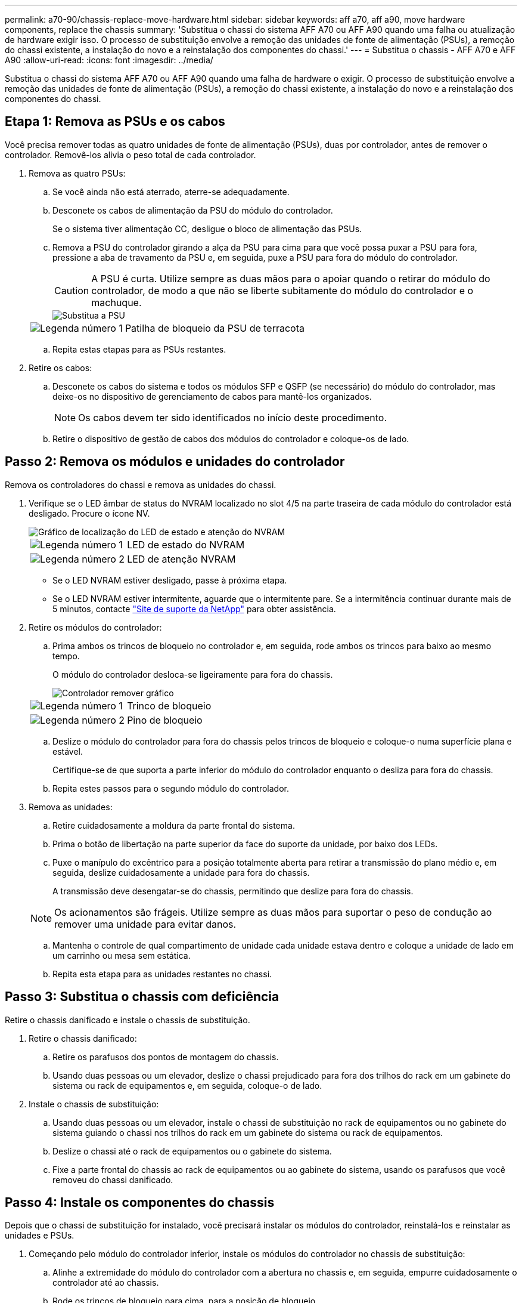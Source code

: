 ---
permalink: a70-90/chassis-replace-move-hardware.html 
sidebar: sidebar 
keywords: aff a70, aff a90, move hardware components, replace the chassis 
summary: 'Substitua o chassi do sistema AFF A70 ou AFF A90 quando uma falha ou atualização de hardware exigir isso. O processo de substituição envolve a remoção das unidades de fonte de alimentação (PSUs), a remoção do chassi existente, a instalação do novo e a reinstalação dos componentes do chassi.' 
---
= Substitua o chassis - AFF A70 e AFF A90
:allow-uri-read: 
:icons: font
:imagesdir: ../media/


[role="lead"]
Substitua o chassi do sistema AFF A70 ou AFF A90 quando uma falha de hardware o exigir. O processo de substituição envolve a remoção das unidades de fonte de alimentação (PSUs), a remoção do chassi existente, a instalação do novo e a reinstalação dos componentes do chassi.



== Etapa 1: Remova as PSUs e os cabos

Você precisa remover todas as quatro unidades de fonte de alimentação (PSUs), duas por controlador, antes de remover o controlador. Removê-los alivia o peso total de cada controlador.

. Remova as quatro PSUs:
+
.. Se você ainda não está aterrado, aterre-se adequadamente.
.. Desconete os cabos de alimentação da PSU do módulo do controlador.
+
Se o sistema tiver alimentação CC, desligue o bloco de alimentação das PSUs.

.. Remova a PSU do controlador girando a alça da PSU para cima para que você possa puxar a PSU para fora, pressione a aba de travamento da PSU e, em seguida, puxe a PSU para fora do módulo do controlador.
+

CAUTION: A PSU é curta. Utilize sempre as duas mãos para o apoiar quando o retirar do módulo do controlador, de modo a que não se liberte subitamente do módulo do controlador e o machuque.

+
image::../media/drw_a70-90_psu_remove_replace_ieops-1368.svg[Substitua a PSU]

+
[cols="1,4"]
|===


 a| 
image:../media/icon_round_1.png["Legenda número 1"]
 a| 
Patilha de bloqueio da PSU de terracota

|===
.. Repita estas etapas para as PSUs restantes.


. Retire os cabos:
+
.. Desconete os cabos do sistema e todos os módulos SFP e QSFP (se necessário) do módulo do controlador, mas deixe-os no dispositivo de gerenciamento de cabos para mantê-los organizados.
+

NOTE: Os cabos devem ter sido identificados no início deste procedimento.

.. Retire o dispositivo de gestão de cabos dos módulos do controlador e coloque-os de lado.






== Passo 2: Remova os módulos e unidades do controlador

Remova os controladores do chassi e remova as unidades do chassi.

. Verifique se o LED âmbar de status do NVRAM localizado no slot 4/5 na parte traseira de cada módulo do controlador está desligado. Procure o ícone NV.
+
image::../media/drw_a1K-70-90_nvram-led_ieops-1463.svg[Gráfico de localização do LED de estado e atenção do NVRAM]

+
[cols="1,4"]
|===


 a| 
image:../media/icon_round_1.png["Legenda número 1"]
 a| 
LED de estado do NVRAM



 a| 
image:../media/icon_round_2.png["Legenda número 2"]
 a| 
LED de atenção NVRAM

|===
+
** Se o LED NVRAM estiver desligado, passe à próxima etapa.
** Se o LED NVRAM estiver intermitente, aguarde que o intermitente pare. Se a intermitência continuar durante mais de 5 minutos, contacte http://mysupport.netapp.com/["Site de suporte da NetApp"^] para obter assistência.


. Retire os módulos do controlador:
+
.. Prima ambos os trincos de bloqueio no controlador e, em seguida, rode ambos os trincos para baixo ao mesmo tempo.
+
O módulo do controlador desloca-se ligeiramente para fora do chassis.

+
image::../media/drw_a70-90_pcm_remove_replace_ieops-1365.svg[Controlador remover gráfico]

+
[cols="1,4"]
|===


 a| 
image:../media/icon_round_1.png["Legenda número 1"]
 a| 
Trinco de bloqueio



 a| 
image:../media/icon_round_2.png["Legenda número 2"]
 a| 
Pino de bloqueio

|===
.. Deslize o módulo do controlador para fora do chassis pelos trincos de bloqueio e coloque-o numa superfície plana e estável.
+
Certifique-se de que suporta a parte inferior do módulo do controlador enquanto o desliza para fora do chassis.

.. Repita estes passos para o segundo módulo do controlador.


. Remova as unidades:
+
.. Retire cuidadosamente a moldura da parte frontal do sistema.
.. Prima o botão de libertação na parte superior da face do suporte da unidade, por baixo dos LEDs.
.. Puxe o manípulo do excêntrico para a posição totalmente aberta para retirar a transmissão do plano médio e, em seguida, deslize cuidadosamente a unidade para fora do chassis.
+
A transmissão deve desengatar-se do chassis, permitindo que deslize para fora do chassis.

+

NOTE: Os acionamentos são frágeis. Utilize sempre as duas mãos para suportar o peso de condução ao remover uma unidade para evitar danos.

.. Mantenha o controle de qual compartimento de unidade cada unidade estava dentro e coloque a unidade de lado em um carrinho ou mesa sem estática.
.. Repita esta etapa para as unidades restantes no chassi.






== Passo 3: Substitua o chassis com deficiência

Retire o chassis danificado e instale o chassis de substituição.

. Retire o chassis danificado:
+
.. Retire os parafusos dos pontos de montagem do chassis.
.. Usando duas pessoas ou um elevador, deslize o chassi prejudicado para fora dos trilhos do rack em um gabinete do sistema ou rack de equipamentos e, em seguida, coloque-o de lado.


. Instale o chassis de substituição:
+
.. Usando duas pessoas ou um elevador, instale o chassi de substituição no rack de equipamentos ou no gabinete do sistema guiando o chassi nos trilhos do rack em um gabinete do sistema ou rack de equipamentos.
.. Deslize o chassi até o rack de equipamentos ou o gabinete do sistema.
.. Fixe a parte frontal do chassis ao rack de equipamentos ou ao gabinete do sistema, usando os parafusos que você removeu do chassi danificado.






== Passo 4: Instale os componentes do chassis

Depois que o chassi de substituição for instalado, você precisará instalar os módulos do controlador, reinstalá-los e reinstalar as unidades e PSUs.

. Começando pelo módulo do controlador inferior, instale os módulos do controlador no chassis de substituição:
+
.. Alinhe a extremidade do módulo do controlador com a abertura no chassis e, em seguida, empurre cuidadosamente o controlador até ao chassis.
.. Rode os trincos de bloqueio para cima, para a posição de bloqueio.
.. Se ainda não o tiver feito, reinstale o dispositivo de gerenciamento de cabos e reconete o controlador.
+
Se você removeu os conversores de Mídia (QSFPs ou SFPs), lembre-se de reinstalá-los.

+
Certifique-se de que os cabos estão ligados consultando as etiquetas dos cabos.



. Reinstale as unidades em seus compartimentos de unidade correspondentes na parte frontal do chassi.
. Instale todas as quatro PSUs:
+
.. Utilizando ambas as mãos, apoie e alinhe as extremidades da PSU com a abertura no módulo do controlador.
.. Empurre cuidadosamente a PSU para dentro do módulo do controlador até que a patilha de bloqueio encaixe no lugar.
+
As fontes de alimentação apenas engatarão adequadamente com o conetor interno e trancam no lugar de uma forma.

+

NOTE: Para evitar danificar o conetor interno, não utilize força excessiva ao deslizar a PSU para o sistema.



. Reconecte os cabos de alimentação da PSU às quatro PSUs.
+
.. Fixe o cabo de alimentação à PSU utilizando o retentor do cabo de alimentação.
+
Se você tiver fontes de alimentação CC, reconete o bloco de alimentação às fontes de alimentação depois que o módulo do controlador estiver totalmente encaixado no chassi e prenda o cabo de alimentação à PSU com os parafusos de aperto manual.



+
Os módulos do controlador começam a inicializar assim que as PSUs são instaladas e a energia é restaurada.



.O que se segue?
Depois de substituir o chassi AFF A70 ou AFF A90 com problemas e reinstalar os componentes nele, é necessário link:chassis-replace-complete-system-restore-rma.html["complete a substituição do chassis"].
